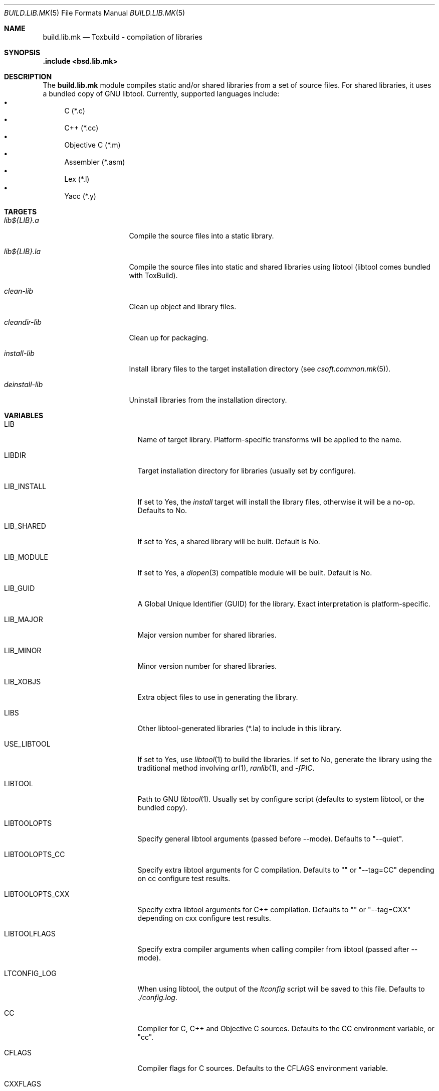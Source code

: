 .\"
.\" Copyright (c) 2007 Hypertriton, Inc. <http://www.hypertriton.com/>
.\" All rights reserved.
.\"
.\" Redistribution and use in source and binary forms, with or without
.\" modification, are permitted provided that the following conditions
.\" are met:
.\" 1. Redistributions of source code must retain the above copyright
.\"    notice, this list of conditions and the following disclaimer.
.\" 2. Redistributions in binary form must reproduce the above copyright
.\"    notice, this list of conditions and the following disclaimer in the
.\"    documentation and/or other materials provided with the distribution.
.\"
.\" THIS SOFTWARE IS PROVIDED BY THE DEVELOPERS ``AS IS'' AND ANY EXPRESS OR
.\" IMPLIED WARRANTIES, INCLUDING, BUT NOT LIMITED TO, THE IMPLIED WARRANTIES
.\" OF MERCHANTABILITY AND FITNESS FOR A PARTICULAR PURPOSE ARE DISCLAIMED.
.\" IN NO EVENT SHALL THE DEVELOPERS BE LIABLE FOR ANY DIRECT, INDIRECT,
.\" INCIDENTAL, SPECIAL, EXEMPLARY, OR CONSEQUENTIAL DAMAGES (INCLUDING, BUT
.\" NOT LIMITED TO, PROCUREMENT OF SUBSTITUTE GOODS OR SERVICES; LOSS OF USE,
.\" DATA, OR PROFITS; OR BUSINESS INTERRUPTION) HOWEVER CAUSED AND ON ANY
.\" THEORY OF LIABILITY, WHETHER IN CONTRACT, STRICT LIABILITY, OR TORT
.\" (INCLUDING NEGLIGENCE OR OTHERWISE) ARISING IN ANY WAY OUT OF THE USE OF
.\" THIS SOFTWARE, EVEN IF ADVISED OF THE POSSIBILITY OF SUCH DAMAGE.
.\"
.Dd July 18, 2007
.Dt BUILD.LIB.MK 5
.Os
.ds vT ToxBuild Reference
.ds oS ToxBuild 1.0
.Sh NAME
.Nm build.lib.mk
.Nd Toxbuild - compilation of libraries
.Sh SYNOPSIS
.Fd .include <bsd.lib.mk>
.Sh DESCRIPTION
The
.Nm
module compiles static and/or shared libraries from a set of source files.
For shared libraries, it uses a bundled copy of GNU libtool.
Currently, supported languages include:
.Bl -bullet -compact
.It
C (*.c)
.It
C++ (*.cc)
.It
Objective C (*.m)
.It
Assembler (*.asm)
.It
Lex (*.l)
.It
Yacc (*.y)
.El
.Pp
.Sh TARGETS
.Bl -tag -width "deinstall-lib "
.It Ar lib${LIB}.a
Compile the source files into a static library.
.It Ar lib${LIB}.la
Compile the source files into static and shared libraries using libtool
(libtool comes bundled with ToxBuild).
.It Ar clean-lib
Clean up object and library files.
.It Ar cleandir-lib
Clean up for packaging.
.It Ar install-lib
Install library files to the target installation directory
(see
.Xr csoft.common.mk 5 ) .
.It Ar deinstall-lib
Uninstall libraries from the installation directory.
.El
.Sh VARIABLES
.Bl -tag -width "CONF_OVERWRITE "
.It Ev LIB
Name of target library.
Platform-specific transforms will be applied to the name.
.It Ev LIBDIR
Target installation directory for libraries
(usually set by configure).
.It Ev LIB_INSTALL
If set to Yes, the
.Ar install
target will install the library files, otherwise it will be a no-op.
Defaults to No.
.It Ev LIB_SHARED
If set to Yes, a shared library will be built.
Default is No.
.It Ev LIB_MODULE
If set to Yes, a
.Xr dlopen 3
compatible module will be built.
Default is No.
.It Ev LIB_GUID
A Global Unique Identifier (GUID) for the library.
Exact interpretation is platform-specific.
.It Ev LIB_MAJOR
Major version number for shared libraries.
.It Ev LIB_MINOR
Minor version number for shared libraries.
.It Ev LIB_XOBJS
Extra object files to use in generating the library.
.It Ev LIBS
Other libtool-generated libraries (*.la) to include in this library.
.It Ev USE_LIBTOOL
If set to Yes, use
.Xr libtool 1
to build the libraries.
If set to No, generate the library using the traditional method involving
.Xr ar 1 ,
.Xr ranlib 1 ,
and
.Ar -fPIC .
.It Ev LIBTOOL
Path to GNU
.Xr libtool 1 .
Usually set by configure script (defaults to system libtool, or the bundled
copy).
.It Ev LIBTOOLOPTS
Specify general libtool arguments (passed before --mode).
Defaults to "--quiet".
.It Ev LIBTOOLOPTS_CC
Specify extra libtool arguments for C compilation.
Defaults to "" or "--tag=CC" depending on cc configure test results.
.It Ev LIBTOOLOPTS_CXX
Specify extra libtool arguments for C++ compilation.
Defaults to "" or "--tag=CXX" depending on cxx configure test results.
.It Ev LIBTOOLFLAGS
Specify extra compiler arguments when calling compiler from libtool
(passed after --mode).
.It Ev LTCONFIG_LOG
When using libtool, the output of the
.Pa ltconfig
script will be saved to this file.
Defaults to
.Pa ./config.log .
.It Ev CC
Compiler for C, C++ and Objective C sources.
Defaults to the CC environment variable, or "cc".
.It Ev CFLAGS
Compiler flags for C sources.
Defaults to the CFLAGS environment variable.
.It Ev CXXFLAGS
Compiler flags for C++ sources.
Defaults to the CXXFLAGS environment variable.
.It Ev OBJCFLAGS
Compiler flags for Objective C sources.
Defaults to
.Sq ${CFLAGS} .
.It Ev CPPFLAGS
Compiler preprocessor flags, for sources in all languages featuring
a C preprocessor.
.It Ev ASM
Compiler for assembler sources.
Defaults to
.Sq nasm .
.It Ev ASMFLAGS
Compiler flags for assembler.
Defaults to
.Sq -g -w-orphan-labels .
.It Ev LEX
Path to the
.Xr lex 1
lexical analyzer generator.
.It Ev YACC
Path to the
.Xr yacc 1
parser generator.
.It Ev LFLAGS
Options for
.Xr lex 1 ,
defaults to
.Sq .
.It Ev YFLAGS
Options for
.Xr yacc 1 ,
defaults to
.Sq -d .
.It Ev LIBL
Libraries to use for Lex lexers.
Defaults to
.Sq -ll .
.It Ev WINDRES
(Specific to the win32 platform)
Path to the
.Xr windres 1
utility, which generates windows resource files.
.It Ev WINRES
(Specific to the win32 platform)
Resource file to use with
.Xr windres 1 .
.It Ev DATAFILES
List of data files to install into
.Dv ${DATADIR} .
The files must have been generated from the build process (i.e., if using a
separate build with --srcdir, the specified files must exist in the build
directory).
.It Ev DATAFILES_SRC
Files to install into
.Dv ${DATADIR} .
This variable is handled similarly to
.Ev DATAFILES ,
except that the specified files must exist in the source directory.
.It Ev INCLDIR
Library header files will be installed into this directory.
See
.Xr build.common.mk 5 .
.It Ev INCL
List of library header files.
.It Ev CONFDIR
System-wide configuration files will be installed into this directory.
It is usually set relative to
.Sq ${SYSCONFDIR} ,
for example
.Sq ${SYSCONFDIR}/MyLibrary .
.It Ev CONF
List of configuration files to install into
.Dv ${CONFDIR}.
Note that the
.Ar install
target will not override existing configuration files, instead it will
output a
.Dq The following configuration files have been preserved
message.
.It Ev CONF_OVERWRITE
Overwrite any existing configuration file on installation.
Default is "No".
.El
.Sh SEE ALSO
.Xr build.common.mk 5 ,
.Xr build.prog.mk 5
.Sh HISTORY
.Nm
first appeared in ToxBuild 1.0.
.Pp
ToxBuild is based on the 4.4Tox build system.
